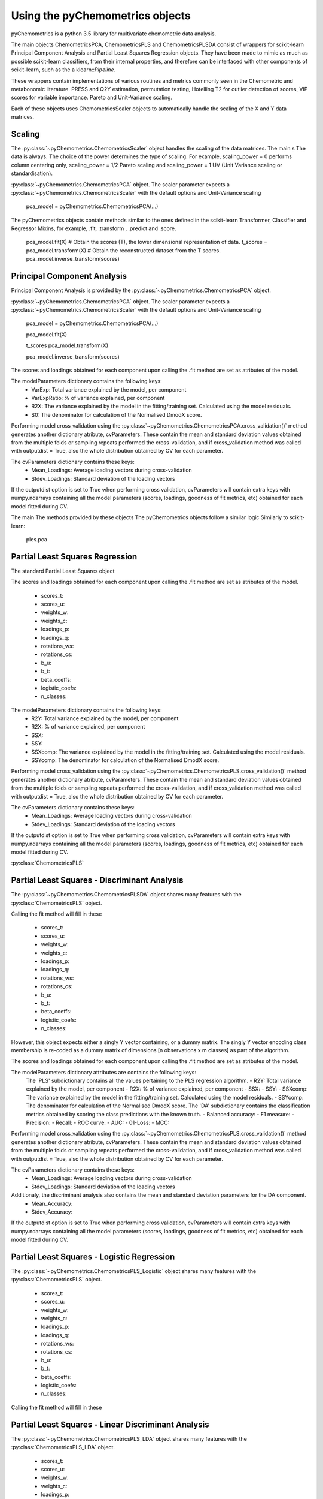 Using the pyChemometrics objects
--------------------------------
pyChemometrics is a python 3.5 library for multivariate chemometric data analysis.

The main objects ChemometricsPCA, ChemometricsPLS and ChemometricsPLSDA consist of wrappers for scikit-learn
Principal Component Analysis and Partial Least Squares Regression objects. They have been made to mimic as much as possible
scikit-learn classifiers, from their internal properties, and therefore can be interfaced with other
components of scikit-learn, such as the a klearn::`Pipeline`.

These wrappers contain implementations of various routines and metrics commonly seen in the Chemometric and metabonomic literature.
PRESS and Q2Y estimation, permutation testing, Hotelling T2 for outlier detection of scores, VIP scores for variable importance.
Pareto and Unit-Variance scaling.

Each of these objects uses ChemometricsScaler objects to automatically handle the scaling of the X and Y data matrices.

Scaling
=======

The :py:class:`~pyChemometrics.ChemometricsScaler` object handles the scaling of the data matrices. The main s
The data is always. The choice of the power determines the type of scaling. For example, scaling_power = 0 performs column centering
only, scaling_power = 1/2 Pareto scaling and scaling_power = 1 UV (Unit Variance scaling or standardisation).

:py:class:`~pyChemometrics.ChemometricsPCA` object. The scaler parameter expects a :py:class:`~pyChemometrics.ChemometricsScaler`
with the default options and Unit-Variance scaling

    pca_model = pyChemometrics.ChemometricsPCA(...)

The pyChemometrics objects contain methods similar to the ones defined in the scikit-learn Transformer, Classifier
and Regressor Mixins, for example, .fit, .transform , .predict and .score.


    pca_model.fit(X)
    # Obtain the scores (T), the lower dimensional representation of data.
    t_scores  = pca_model.transform(X)
    # Obtain the reconstructed dataset from the T scores.
    pca_model.inverse_transform(scores)


Principal Component Analysis
============================
Principal Component Analysis is provided by the :py:class:`~pyChemometrics.ChemometricsPCA` object.

:py:class:`~pyChemometrics.ChemometricsPCA` object. The scaler parameter expects a :py:class:`~pyChemometrics.ChemometricsScaler`
with the default options and Unit-Variance scaling

    pca_model = pyChemometrics.ChemometricsPCA(...)

    pca_model.fit(X)

    t_scores pca_model.transform(X)

    pca_model.inverse_transform(scores)

The scores and loadings obtained for each component upon calling the .fit method are set as atributes of the model.

The modelParameters dictionary contains the following keys:
    - VarExp: Total variance explained by the model, per component
    - VarExpRatio: % of variance explained, per component
    - R2X: The variance explained by the model in the fitting/training set. Calculated using the model residuals.
    - S0: The denominator for calculation of the Normalised DmodX score.

Performing model cross_validation using the :py:class:`~pyChemometrics.ChemometricsPCA.cross_validation()` method
generates another dictionary atribute, cvParameters. These contain the mean and standard deviation values obtained
from the multiple folds or sampling repeats performed the cross-validation, and if cross_validation method was called
with outputdist = True, also the whole distribution obtained by CV for each parameter.

The cvParameters dictionary contains these keys:
    - Mean_Loadings: Average loading vectors during cross-validation
    - Stdev_Loadings: Standard deviation of the loading vectors

If the outputdist option is set to True when performing cross validation, cvParameters will contain extra keys with
numpy.ndarrays containing all the model parameters (scores, loadings, goodness of fit metrics, etc) obtained for each model fitted
during CV.

The main
The methods provided by these objects
The pyChemometrics objects follow a similar logic Similarly to scikit-learn:

    ples.pca

Partial Least Squares Regression
================================
The standard Partial Least Squares object

The scores and loadings obtained for each component upon calling the .fit method are set as atributes of the model.

    - scores_t:
    - scores_u:
    - weights_w:
    - weights_c:
    - loadings_p:
    - loadings_q:
    - rotations_ws:
    - rotations_cs:
    - b_u:
    - b_t:
    - beta_coeffs:
    - logistic_coefs:
    - n_classes:

The modelParameters dictionary contains the following keys:
    - R2Y: Total variance explained by the model, per component
    - R2X: % of variance explained, per component
    - SSX:
    - SSY:
    - SSXcomp: The variance explained by the model in the fitting/training set. Calculated using the model residuals.
    - SSYcomp: The denominator for calculation of the Normalised DmodX score.

Performing model cross_validation using the :py:class:`~pyChemometrics.ChemometricsPLS.cross_validation()` method
generates another dictionary atribute, cvParameters. These contain the mean and standard deviation values obtained
from the multiple folds or sampling repeats performed the cross-validation, and if cross_validation method was called
with outputdist = True, also the whole distribution obtained by CV for each parameter.

The cvParameters dictionary contains these keys:
    - Mean_Loadings: Average loading vectors during cross-validation
    - Stdev_Loadings: Standard deviation of the loading vectors

If the outputdist option is set to True when performing cross validation, cvParameters will contain extra keys with
numpy.ndarrays containing all the model parameters (scores, loadings, goodness of fit metrics, etc) obtained for each model fitted
during CV.


:py:class:`ChemometricsPLS`

Partial Least Squares - Discriminant Analysis
=============================================

The :py:class:`~pyChemometrics.ChemometricsPLSDA` object shares many features with the :py:class:`ChemometricsPLS` object.

Calling the fit method will fill in these

    - scores_t:
    - scores_u:
    - weights_w:
    - weights_c:
    - loadings_p:
    - loadings_q:
    - rotations_ws:
    - rotations_cs:
    - b_u:
    - b_t:
    - beta_coeffs:
    - logistic_coefs:
    - n_classes:

However, this object expects either a singly Y vector containing, or a dummy matrix. The singly Y vector encoding class membership
is re-coded as a dummy matrix of dimensions [n observations x m classes] as part of the algorithm.

The scores and loadings obtained for each component upon calling the .fit method are set as atributes of the model.

The modelParameters dictionary attributes are contains the following keys:
    The 'PLS' subdictionary contains all the values pertaining to the PLS regression algorithm.
    - R2Y: Total variance explained by the model, per component
    - R2X: % of variance explained, per component
    - SSX:
    - SSY:
    - SSXcomp: The variance explained by the model in the fitting/training set. Calculated using the model residuals.
    - SSYcomp: The denominator for calculation of the Normalised DmodX score.
    The 'DA' subdictionary contains the classification metrics obtained by scoring the class predictions with the known truth.
    - Balanced accuracy:
    - F1 measure:
    - Precision:
    - Recall:
    - ROC curve:
    - AUC:
    - 01-Loss:
    - MCC:

Performing model cross_validation using the :py:class:`~pyChemometrics.ChemometricsPLS.cross_validation()` method
generates another dictionary atribute, cvParameters. These contain the mean and standard deviation values obtained
from the multiple folds or sampling repeats performed the cross-validation, and if cross_validation method was called
with outputdist = True, also the whole distribution obtained by CV for each parameter.

The cvParameters dictionary contains these keys:
    - Mean_Loadings: Average loading vectors during cross-validation
    - Stdev_Loadings: Standard deviation of the loading vectors

Additionaly, the discriminant analysis also contains the mean and standard deviation parameters for the DA component.
    - Mean_Accuracy:
    - Stdev_Accuracy:

If the outputdist option is set to True when performing cross validation, cvParameters will contain extra keys with
numpy.ndarrays containing all the model parameters (scores, loadings, goodness of fit metrics, etc) obtained for each model fitted
during CV.

Partial Least Squares - Logistic Regression
===========================================

The :py:class:`~pyChemometrics.ChemometricsPLS_Logistic` object shares many features with the :py:class:`ChemometricsPLS` object.

    - scores_t:
    - scores_u:
    - weights_w:
    - weights_c:
    - loadings_p:
    - loadings_q:
    - rotations_ws:
    - rotations_cs:
    - b_u:
    - b_t:
    - beta_coeffs:
    - logistic_coefs:
    - n_classes:

Calling the fit method will fill in these

Partial Least Squares - Linear Discriminant Analysis
====================================================

The :py:class:`~pyChemometrics.ChemometricsPLS_LDA` object shares many features with the :py:class:`ChemometricsPLS_LDA` object.

    - scores_t:
    - scores_u:
    - weights_w:
    - weights_c:
    - loadings_p:
    - loadings_q:
    - rotations_ws:
    - rotations_cs:
    - b_u:
    - b_t:
    - beta_coeffs:
    - logistic_coefs:
    - n_classes:

Calling the fit method will fill in these